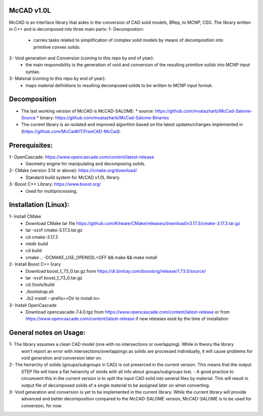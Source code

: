 McCAD v1.0L
-----------
McCAD is an interface library that aides in the conversion of CAD solid models, BRep, to MCNP, CSG.
The library written in C++ and is decomposed into three main parts:
1- Decompostion:
  * carries tasks related to simplification of complex solid models by means of decomposition
    into primitive convex solids.
2- Void generation and Conversion (coming to this repo by end of year):
  * the main responsibility is the generation of void and conversion of the resulting primitive
    solids into MCNP input syntax.
3- Material (coming to this repo by end of year): 
  * maps material definitions to resulting decomposed solids to be written to MCNP input format.

Decomposition
-------------
* The last working version of McCAD is McCAD-SALOME:
  * source: https://github.com/moatazharb/McCad-Salome-Source
  * binary: https://github.com/moatazharb/McCad-Salome-Binaries
 
* The current library is an isolated and improved algorithm based on the latest updates/changes implemented in
  (https://github.com/McCadKIT/FreeCAD-McCad).

Prerequisites:
--------------
1- OpenCascade: https://www.opencascade.com/content/latest-release
  * Geometry engine for manipulating and decomposing solids.
  
2- CMake (version 3.14 or above): https://cmake.org/download/
  * Standard build system for McCAD v1.0L library.
  
3- Boost C++ Library: https://www.boost.org/
  * Used for multiprocessing.

Installation (Linux):
------------
1- Install CMake
  * Download CMake tar file https://github.com/Kitware/CMake/releases/download/v3.17.3/cmake-3.17.3.tar.gz
  * tar -xzvf cmake-3.17.3.tar.gz
  * cd cmake-3.17.3
  * mkdir build
  * cd build
  * cmake .. -DCMAKE_USE_OPENSSL=OFF && make && make install

2- Install Boost C++ lirary
  * Download boost_1_73_0.tar.gz from https://dl.bintray.com/boostorg/release/1.73.0/source/
  * tar -xvzf boost_1_73_0.tar.gz
  * cd /tools/build
  * ./bootstrap.sh
  * ./b2 install --prefix=<Dir to install in>

3- Install OpenCascade
  * Download opencascade-7.4.0.tgz from https://www.opencascade.com/content/latest-release or from
    https://www.opencascade.com/content/latest-release if new releases exist by the time of installation

General notes on Usage:
-------------
1- The library assumes a clean CAD model (one with no intersections or overlapping). While in theory the library
   won't report an error with intersections/overlappings as solids are processed individually, it will cause problems
   for void generation and conversion later on.
   
2- The heirarchy of solids (groups/subgroups in CAD) is not preserced in the current version. This means that the output
   STEP file will have a flat heirarchy of sloids with all info about groups/subgroups lost.
   - A good practice to circumvent this in the current version is to split the input CAD solid into several files by material.
   This will result in output file of decomposed solids of a single material to be assigned later on when converting.
   
3- Void generation and conversion is yet to be implemented in the current library. While the current library will provide
   advanced and better decomposition compared to the McCAD-SALOME version, McCAD-SALOME is to be used for conversion, for now.
